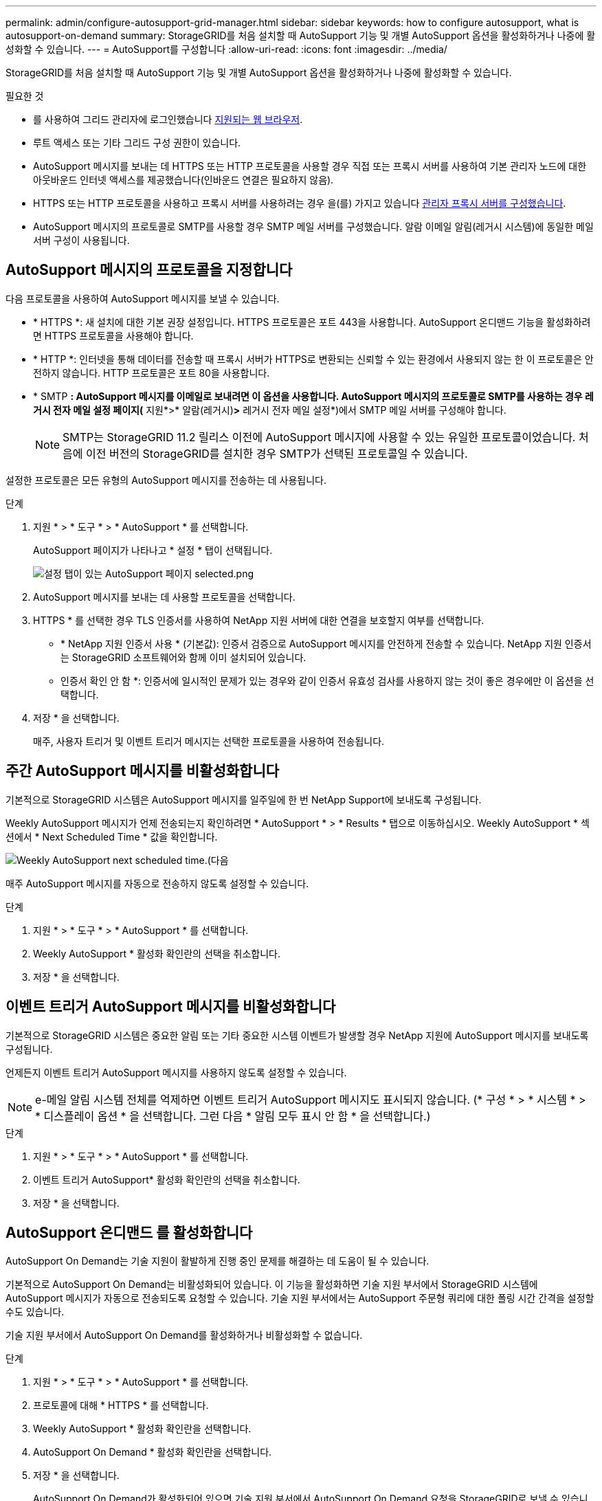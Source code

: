 ---
permalink: admin/configure-autosupport-grid-manager.html 
sidebar: sidebar 
keywords: how to configure autosupport, what is autosupport-on-demand 
summary: StorageGRID를 처음 설치할 때 AutoSupport 기능 및 개별 AutoSupport 옵션을 활성화하거나 나중에 활성화할 수 있습니다. 
---
= AutoSupport를 구성합니다
:allow-uri-read: 
:icons: font
:imagesdir: ../media/


[role="lead"]
StorageGRID를 처음 설치할 때 AutoSupport 기능 및 개별 AutoSupport 옵션을 활성화하거나 나중에 활성화할 수 있습니다.

.필요한 것
* 를 사용하여 그리드 관리자에 로그인했습니다 xref:../admin/web-browser-requirements.adoc[지원되는 웹 브라우저].
* 루트 액세스 또는 기타 그리드 구성 권한이 있습니다.
* AutoSupport 메시지를 보내는 데 HTTPS 또는 HTTP 프로토콜을 사용할 경우 직접 또는 프록시 서버를 사용하여 기본 관리자 노드에 대한 아웃바운드 인터넷 액세스를 제공했습니다(인바운드 연결은 필요하지 않음).
* HTTPS 또는 HTTP 프로토콜을 사용하고 프록시 서버를 사용하려는 경우 을(를) 가지고 있습니다 xref:configuring-admin-proxy-settings.adoc[관리자 프록시 서버를 구성했습니다].
* AutoSupport 메시지의 프로토콜로 SMTP를 사용할 경우 SMTP 메일 서버를 구성했습니다. 알람 이메일 알림(레거시 시스템)에 동일한 메일 서버 구성이 사용됩니다.




== AutoSupport 메시지의 프로토콜을 지정합니다

다음 프로토콜을 사용하여 AutoSupport 메시지를 보낼 수 있습니다.

* * HTTPS *: 새 설치에 대한 기본 권장 설정입니다. HTTPS 프로토콜은 포트 443을 사용합니다. AutoSupport 온디맨드 기능을 활성화하려면 HTTPS 프로토콜을 사용해야 합니다.
* * HTTP *: 인터넷을 통해 데이터를 전송할 때 프록시 서버가 HTTPS로 변환되는 신뢰할 수 있는 환경에서 사용되지 않는 한 이 프로토콜은 안전하지 않습니다. HTTP 프로토콜은 포트 80을 사용합니다.
* * SMTP *: AutoSupport 메시지를 이메일로 보내려면 이 옵션을 사용합니다. AutoSupport 메시지의 프로토콜로 SMTP를 사용하는 경우 레거시 전자 메일 설정 페이지(* 지원*>* 알람(레거시)*>* 레거시 전자 메일 설정*)에서 SMTP 메일 서버를 구성해야 합니다.
+

NOTE: SMTP는 StorageGRID 11.2 릴리스 이전에 AutoSupport 메시지에 사용할 수 있는 유일한 프로토콜이었습니다. 처음에 이전 버전의 StorageGRID를 설치한 경우 SMTP가 선택된 프로토콜일 수 있습니다.



설정한 프로토콜은 모든 유형의 AutoSupport 메시지를 전송하는 데 사용됩니다.

.단계
. 지원 * > * 도구 * > * AutoSupport * 를 선택합니다.
+
AutoSupport 페이지가 나타나고 * 설정 * 탭이 선택됩니다.

+
image::../media/autosupport_settings_tab.png[설정 탭이 있는 AutoSupport 페이지 selected.png]

. AutoSupport 메시지를 보내는 데 사용할 프로토콜을 선택합니다.
. HTTPS * 를 선택한 경우 TLS 인증서를 사용하여 NetApp 지원 서버에 대한 연결을 보호할지 여부를 선택합니다.
+
** * NetApp 지원 인증서 사용 * (기본값): 인증서 검증으로 AutoSupport 메시지를 안전하게 전송할 수 있습니다. NetApp 지원 인증서는 StorageGRID 소프트웨어와 함께 이미 설치되어 있습니다.
** 인증서 확인 안 함 *: 인증서에 일시적인 문제가 있는 경우와 같이 인증서 유효성 검사를 사용하지 않는 것이 좋은 경우에만 이 옵션을 선택합니다.


. 저장 * 을 선택합니다.
+
매주, 사용자 트리거 및 이벤트 트리거 메시지는 선택한 프로토콜을 사용하여 전송됩니다.





== 주간 AutoSupport 메시지를 비활성화합니다

기본적으로 StorageGRID 시스템은 AutoSupport 메시지를 일주일에 한 번 NetApp Support에 보내도록 구성됩니다.

Weekly AutoSupport 메시지가 언제 전송되는지 확인하려면 * AutoSupport * > * Results * 탭으로 이동하십시오. Weekly AutoSupport * 섹션에서 * Next Scheduled Time * 값을 확인합니다.

image::../media/autosupport_weekly_next_scheduled_time.png[Weekly AutoSupport next scheduled time.(다음]

매주 AutoSupport 메시지를 자동으로 전송하지 않도록 설정할 수 있습니다.

.단계
. 지원 * > * 도구 * > * AutoSupport * 를 선택합니다.
. Weekly AutoSupport * 활성화 확인란의 선택을 취소합니다.
. 저장 * 을 선택합니다.




== 이벤트 트리거 AutoSupport 메시지를 비활성화합니다

기본적으로 StorageGRID 시스템은 중요한 알림 또는 기타 중요한 시스템 이벤트가 발생할 경우 NetApp 지원에 AutoSupport 메시지를 보내도록 구성됩니다.

언제든지 이벤트 트리거 AutoSupport 메시지를 사용하지 않도록 설정할 수 있습니다.


NOTE: e-메일 알림 시스템 전체를 억제하면 이벤트 트리거 AutoSupport 메시지도 표시되지 않습니다. (* 구성 * > * 시스템 * > * 디스플레이 옵션 * 을 선택합니다. 그런 다음 * 알림 모두 표시 안 함 * 을 선택합니다.)

.단계
. 지원 * > * 도구 * > * AutoSupport * 를 선택합니다.
. 이벤트 트리거 AutoSupport* 활성화 확인란의 선택을 취소합니다.
. 저장 * 을 선택합니다.




== AutoSupport 온디맨드 를 활성화합니다

AutoSupport On Demand는 기술 지원이 활발하게 진행 중인 문제를 해결하는 데 도움이 될 수 있습니다.

기본적으로 AutoSupport On Demand는 비활성화되어 있습니다. 이 기능을 활성화하면 기술 지원 부서에서 StorageGRID 시스템에 AutoSupport 메시지가 자동으로 전송되도록 요청할 수 있습니다. 기술 지원 부서에서는 AutoSupport 주문형 쿼리에 대한 폴링 시간 간격을 설정할 수도 있습니다.

기술 지원 부서에서 AutoSupport On Demand를 활성화하거나 비활성화할 수 없습니다.

.단계
. 지원 * > * 도구 * > * AutoSupport * 를 선택합니다.
. 프로토콜에 대해 * HTTPS * 를 선택합니다.
. Weekly AutoSupport * 활성화 확인란을 선택합니다.
. AutoSupport On Demand * 활성화 확인란을 선택합니다.
. 저장 * 을 선택합니다.
+
AutoSupport On Demand가 활성화되어 있으면 기술 지원 부서에서 AutoSupport On Demand 요청을 StorageGRID로 보낼 수 있습니다.





== 소프트웨어 업데이트 확인을 비활성화합니다

기본적으로 StorageGRID은 NetApp에 문의하여 사용 가능한 소프트웨어 업데이트가 있는지 확인합니다. StorageGRID 핫픽스 또는 새 버전을 사용할 수 있는 경우 새 버전이 StorageGRID 업그레이드 페이지에 표시됩니다.

필요에 따라 소프트웨어 업데이트 확인을 비활성화할 수도 있습니다. 예를 들어 시스템에 WAN 액세스가 없는 경우 다운로드 오류를 방지하려면 검사를 비활성화해야 합니다.

.단계
. 지원 * > * 도구 * > * AutoSupport * 를 선택합니다.
. 소프트웨어 업데이트 확인 * 확인란의 선택을 취소합니다.
. 저장 * 을 선택합니다.




== AutoSupport 대상을 추가합니다

AutoSupport를 활성화하면 상태 및 상태 메시지가 NetApp 지원으로 전송됩니다. 모든 AutoSupport 메시지에 대해 하나의 추가 대상을 지정할 수 있습니다.

AutoSupport 메시지를 보내는 데 사용되는 프로토콜을 확인하거나 변경하려면 에 대한 지침을 참조하십시오 <<AutoSupport 메시지의 프로토콜을 지정합니다>>.


NOTE: SMTP 프로토콜을 사용하여 AutoSupport 메시지를 추가 대상으로 보낼 수는 없습니다.

.단계
. 지원 * > * 도구 * > * AutoSupport * 를 선택합니다.
. 추가 AutoSupport 대상 사용 * 을 선택합니다.
+
추가 AutoSupport 대상 필드가 나타납니다.

+
image::../media/autosupport_additional_destinations.png[AutoSupport 추가 대상을 추가합니다]

. 추가 AutoSupport 대상 서버의 서버 호스트 이름 또는 IP 주소를 입력합니다.
+

NOTE: 하나의 추가 대상만 입력할 수 있습니다.

. 추가 AutoSupport 대상 서버에 연결하는 데 사용되는 포트를 입력합니다. 기본값은 HTTP의 경우 포트 80, HTTPS의 경우 포트 443입니다.
. 인증서 유효성 검사와 함께 AutoSupport 메시지를 보내려면 * 인증서 유효성 검사 * 드롭다운에서 * 사용자 지정 CA 번들 사용 * 을 선택합니다. 그런 다음 다음 다음 중 하나를 수행합니다.
+
** 편집 도구를 사용하여 인증서 체인 순서대로 연결된 * CA 번들 * 필드에 PEM 인코딩된 각 CA 인증서 파일의 모든 내용을 복사하여 붙여 넣습니다. 선택 항목에 '----BEGIN CERIFICATE----' 및 '----end certificate--'를 포함해야 합니다.
+
image::../media/autosupport_certificate.png[AutoSupport 인증서]

** 찾아보기 * 를 선택하고 인증서가 포함된 파일을 찾은 다음 * 열기 * 를 선택하여 파일을 업로드합니다. 인증서 유효성 검사를 통해 AutoSupport 메시지를 안전하게 전송할 수 있습니다.


. 인증서 유효성 검사 없이 AutoSupport 메시지를 보내려면 * 인증서 유효성 검사 * 드롭다운에서 * 인증서 확인 안 함 * 을 선택합니다.
+
인증서에 일시적인 문제가 있는 경우와 같이 인증서 유효성 검사를 사용하지 않는 좋은 이유가 있는 경우에만 이 옵션을 선택합니다.

+
"추가 AutoSupport 대상에 대한 연결을 보호하기 위해 TLS 인증서를 사용하고 있지 않습니다."라는 메시지가 나타납니다.

. 저장 * 을 선택합니다.
+
향후 모든 주별, 이벤트 트리거 및 사용자 트리거 AutoSupport 메시지가 추가 대상으로 전송됩니다.


